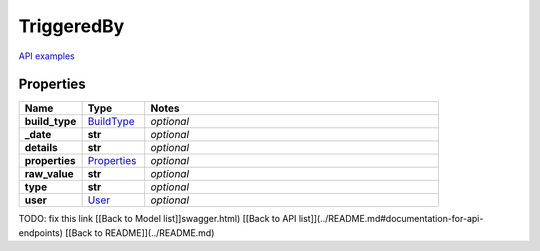 TriggeredBy
#########

`API examples <../../teamcity_models/TriggeredBy.html>`_

Properties
----------
.. list-table::
   :widths: 15 15 70
   :header-rows: 1

   * - Name
     - Type
     - Notes
   * - **build_type**
     -  `BuildType <./BuildType.html>`_
     - `optional` 
   * - **_date**
     - **str**
     - `optional` 
   * - **details**
     - **str**
     - `optional` 
   * - **properties**
     -  `Properties <./Properties.html>`_
     - `optional` 
   * - **raw_value**
     - **str**
     - `optional` 
   * - **type**
     - **str**
     - `optional` 
   * - **user**
     -  `User <./User.html>`_
     - `optional` 


TODO: fix this link
[[Back to Model list]]swagger.html) [[Back to API list]](../README.md#documentation-for-api-endpoints) [[Back to README]](../README.md)


